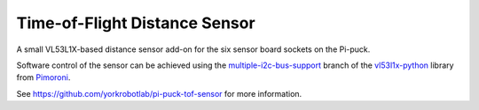 Time-of-Flight Distance Sensor
==============================

A small VL53L1X-based distance sensor add-on for the six sensor board sockets on the Pi-puck.

Software control of the sensor can be achieved using the `multiple-i2c-bus-support`_ branch of the `vl53l1x-python`_ library from `Pimoroni`_.

See https://github.com/yorkrobotlab/pi-puck-tof-sensor for more information.


.. _multiple-i2c-bus-support: https://github.com/pimoroni/vl53l1x-python/tree/multiple-i2c-bus-support
.. _vl53l1x-python: https://github.com/pimoroni/vl53l1x-python
.. _Pimoroni: https://shop.pimoroni.com
